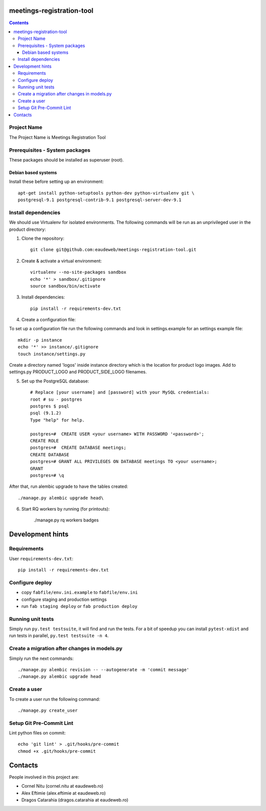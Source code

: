 meetings-registration-tool
==========================

.. contents ::

Project Name
------------
The Project Name is Meetings Registration Tool

Prerequisites - System packages
-------------------------------

These packages should be installed as superuser (root).

Debian based systems
~~~~~~~~~~~~~~~~~~~~
Install these before setting up an environment::

    apt-get install python-setuptools python-dev python-virtualenv git \
    postgresql-9.1 postgresql-contrib-9.1 postgresql-server-dev-9.1


Install dependencies
--------------------
We should use Virtualenv for isolated environments. The following commands will
be run as an unprivileged user in the product directory::

1. Clone the repository::

    git clone git@github.com:eaudeweb/meetings-registration-tool.git

2. Create & activate a virtual environment::

    virtualenv --no-site-packages sandbox
    echo '*' > sandbox/.gitignore
    source sandbox/bin/activate

3. Install dependencies::

    pip install -r requirements-dev.txt


4. Create a configuration file::

To set up a configuration file run the following commands and look in
settings.example for an settings example file::

    mkdir -p instance
    echo '*' >> instance/.gitignore
    touch instance/settings.py

Create a directory named 'logos' inside instance directory which is the
location for product logo images. Add to settings.py PRODUCT_LOGO and
PRODUCT_SIDE_LOGO filenames.


5. Set up the PostgreSQL database::

    # Replace [your username] and [password] with your MySQL credentials:
    root # su - postgres
    postgres $ psql
    psql (9.1.2)
    Type "help" for help.

    postgres=#  CREATE USER <your username> WITH PASSWORD '<password>';
    CREATE ROLE
    postgres=#  CREATE DATABASE meetings;
    CREATE DATABASE
    postgres=# GRANT ALL PRIVILEGES ON DATABASE meetings TO <your username>;
    GRANT
    postgres=# \q

After that, run alembic upgrade to have the tables created::

    ./manage.py alembic upgrade head\

6. Start RQ workers by running (for printouts):

    ./manage.py rq workers badges


Development hints
=================

Requirements
------------

User ``requirements-dev.txt``::

    pip install -r requirements-dev.txt


Configure deploy
----------------

- copy ``fabfile/env.ini.example`` to ``fabfile/env.ini``
- configure staging and production settings
- run ``fab staging deploy`` or ``fab production deploy``


Running unit tests
------------------

Simply run ``py.test testsuite``, it will find and run the tests. For a
bit of speedup you can install ``pytest-xdist`` and run tests in
parallel, ``py.test testsuite -n 4``.


Create a migration after changes in models.py
---------------------------------------------
Simply run the next commands::

    ./manage.py alembic revision -- --autogenerate -m 'commit message'
    ./manage.py alembic upgrade head


Create a user
-------------

To create a user run the following command::

    ./manage.py create_user


Setup Git Pre-Commit Lint
-------------------------

Lint python files on commit::

    echo 'git lint' > .git/hooks/pre-commit
    chmod +x .git/hooks/pre-commit


Contacts
========

People involved in this project are:

* Cornel Nitu (cornel.nitu at eaudeweb.ro)
* Alex Eftimie (alex.eftimie at eaudeweb.ro)
* Dragos Catarahia (dragos.catarahia at eaudeweb.ro)
